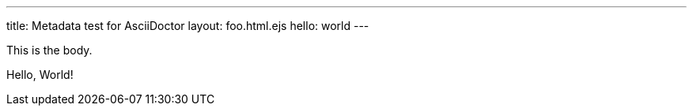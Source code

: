 ---
title: Metadata test for AsciiDoctor
layout: foo.html.ejs
hello: world
---

This is the body.

Hello, World!
